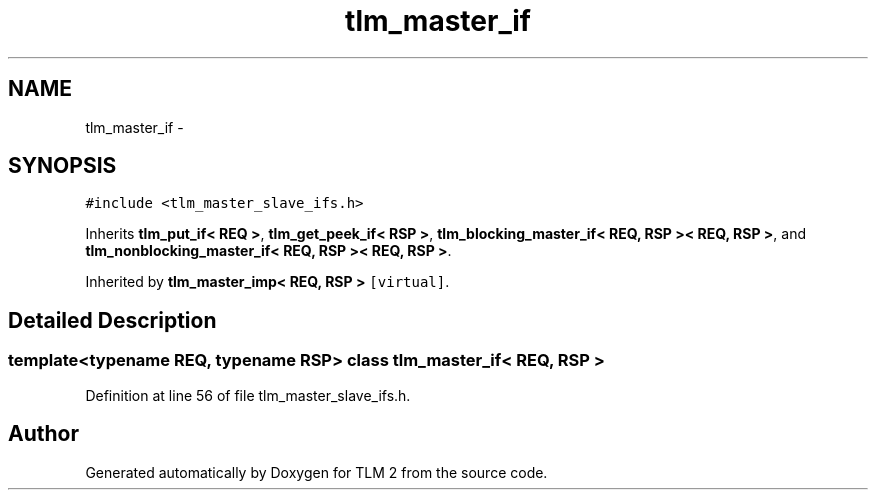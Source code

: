 .TH "tlm_master_if" 3 "17 Oct 2007" "Version 1" "TLM 2" \" -*- nroff -*-
.ad l
.nh
.SH NAME
tlm_master_if \- 
.SH SYNOPSIS
.br
.PP
\fC#include <tlm_master_slave_ifs.h>\fP
.PP
Inherits \fBtlm_put_if< REQ >\fP, \fBtlm_get_peek_if< RSP >\fP, \fBtlm_blocking_master_if< REQ, RSP >< REQ, RSP >\fP, and \fBtlm_nonblocking_master_if< REQ, RSP >< REQ, RSP >\fP.
.PP
Inherited by \fBtlm_master_imp< REQ, RSP >\fP\fC [virtual]\fP.
.PP
.SH "Detailed Description"
.PP 

.SS "template<typename REQ, typename RSP> class tlm_master_if< REQ, RSP >"

.PP
Definition at line 56 of file tlm_master_slave_ifs.h.

.SH "Author"
.PP 
Generated automatically by Doxygen for TLM 2 from the source code.
